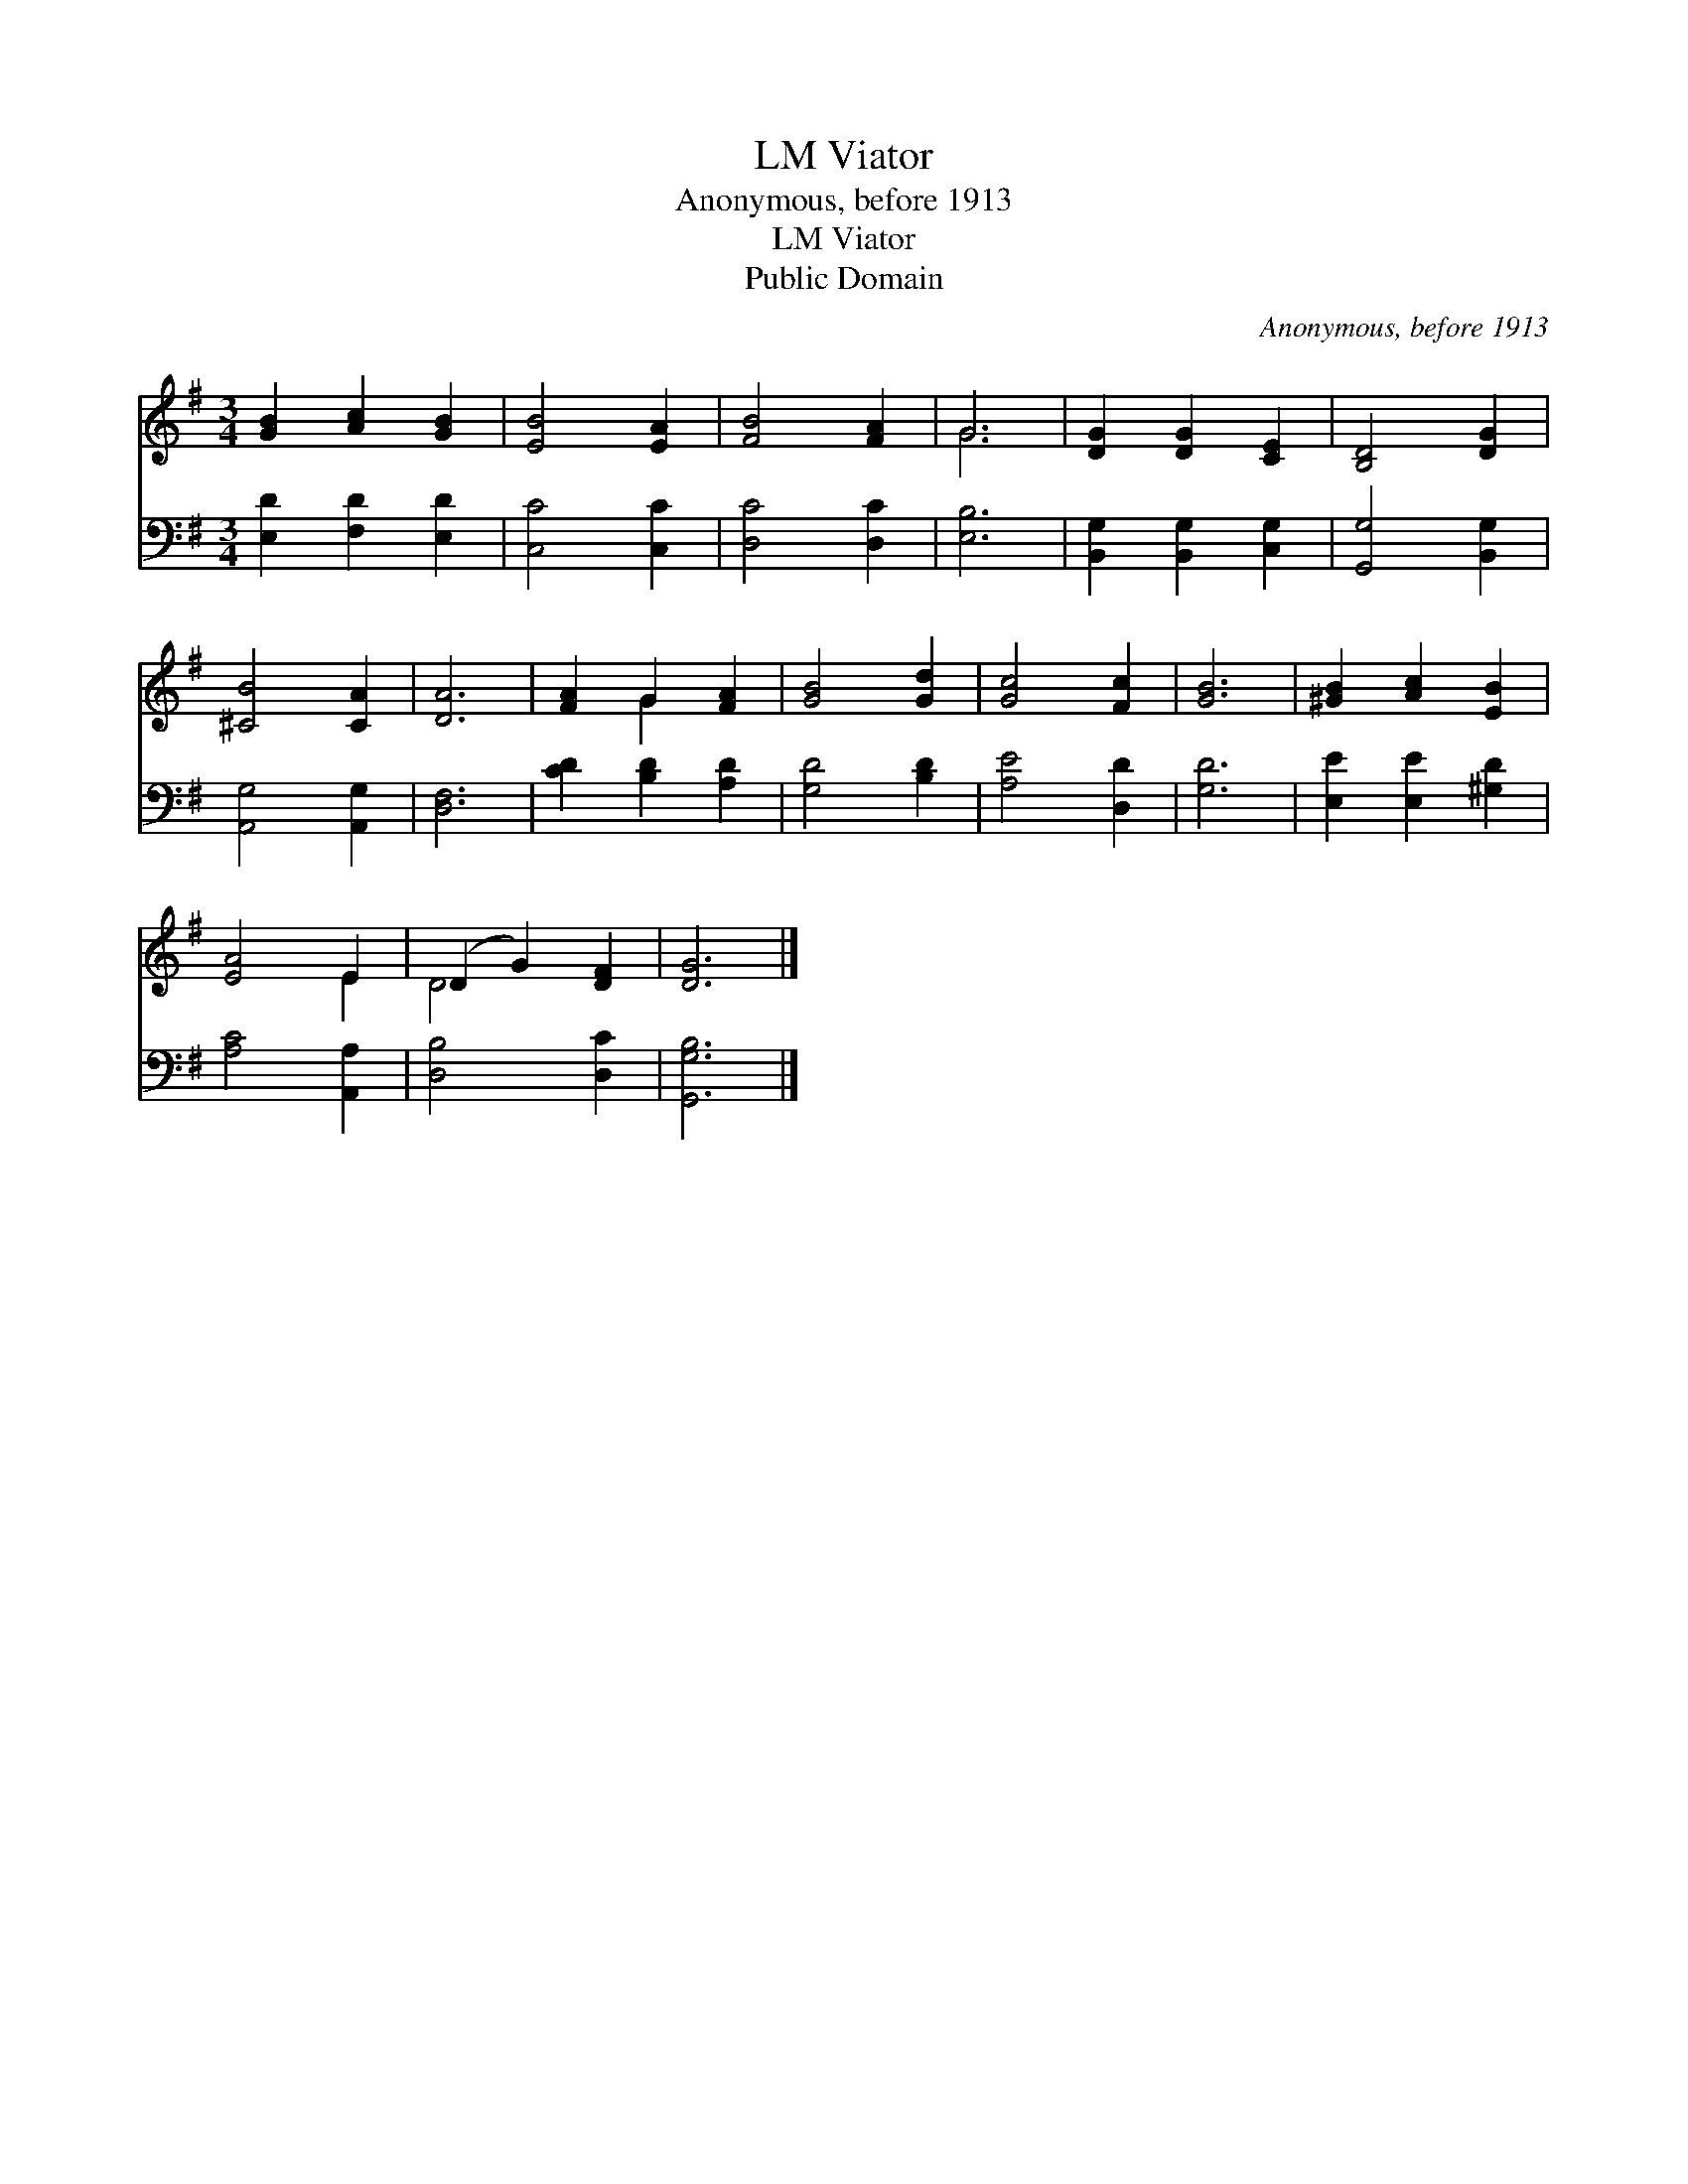 X:1
T:Viator, LM
T:Anonymous, before 1913
T:Viator, LM
T:Public Domain
C:Anonymous, before 1913
Z:Public Domain
%%score ( 1 2 ) 3
L:1/8
M:3/4
K:G
V:1 treble 
V:2 treble 
V:3 bass 
V:1
 [GB]2 [Ac]2 [GB]2 | [EB]4 [EA]2 | [FB]4 [FA]2 | G6 | [DG]2 [DG]2 [CE]2 | [B,D]4 [DG]2 | %6
 [^CB]4 [CA]2 | [DA]6 | [FA]2 G2 [FA]2 | [GB]4 [Gd]2 | [Gc]4 [Fc]2 | [GB]6 | [^GB]2 [Ac]2 [EB]2 | %13
 [EA]4 E2 | (D2 G2) [DF]2 | [DG]6 |] %16
V:2
 x6 | x6 | x6 | G6 | x6 | x6 | x6 | x6 | x2 G2 x2 | x6 | x6 | x6 | x6 | x4 E2 | D4 x2 | x6 |] %16
V:3
 [E,D]2 [F,D]2 [E,D]2 | [C,C]4 [C,C]2 | [D,C]4 [D,C]2 | [E,B,]6 | [B,,G,]2 [B,,G,]2 [C,G,]2 | %5
 [G,,G,]4 [B,,G,]2 | [A,,G,]4 [A,,G,]2 | [D,F,]6 | [CD]2 [B,D]2 [A,D]2 | [G,D]4 [B,D]2 | %10
 [A,E]4 [D,D]2 | [G,D]6 | [E,E]2 [E,E]2 [^G,D]2 | [A,C]4 [A,,A,]2 | [D,B,]4 [D,C]2 | [G,,G,B,]6 |] %16

